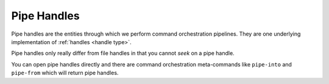 .. _`pipe handles`:

Pipe Handles
------------

Pipe handles are the entities through which we perform command
orchestration pipelines.  They are one underlying implementation of
:ref:`handles <handle type>`.

Pipe handles only really differ from file handles in that you cannot
*seek* on a pipe handle.

You can open pipe handles directly and there are command orchestration
meta-commands like ``pipe-into`` and ``pipe-from`` which will return
pipe handles.

